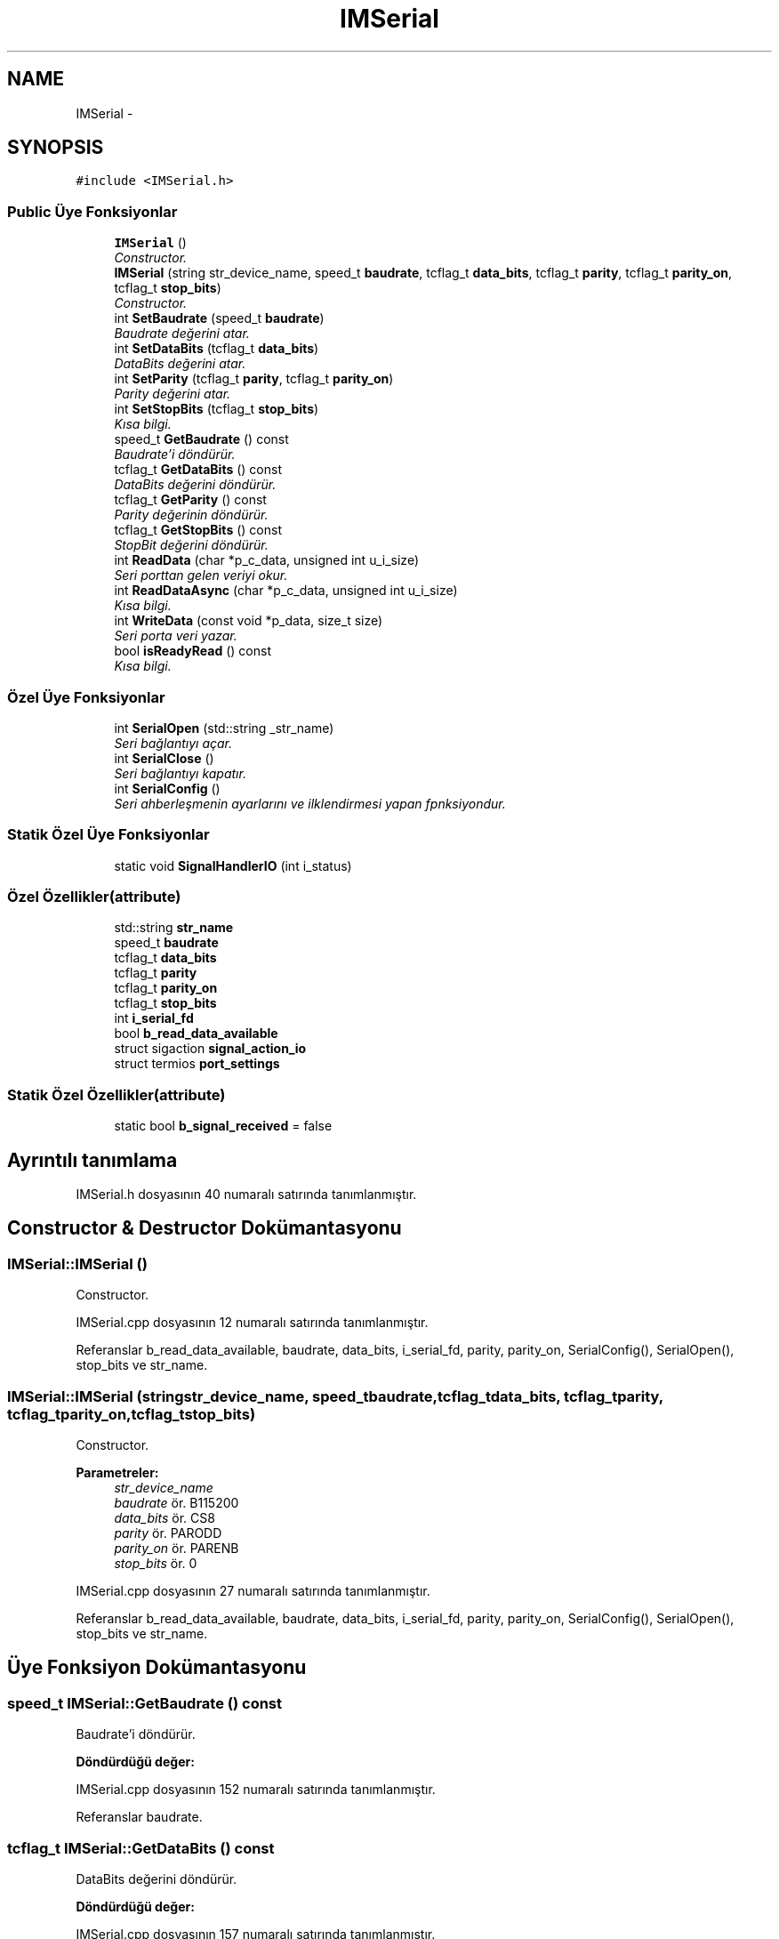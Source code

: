 .TH "IMSerial" 3 "Per Tem 9 2015" "evarobot library" \" -*- nroff -*-
.ad l
.nh
.SH NAME
IMSerial \- 
.SH SYNOPSIS
.br
.PP
.PP
\fC#include <IMSerial\&.h>\fP
.SS "Public Üye Fonksiyonlar"

.in +1c
.ti -1c
.RI "\fBIMSerial\fP ()"
.br
.RI "\fIConstructor\&. \fP"
.ti -1c
.RI "\fBIMSerial\fP (string str_device_name, speed_t \fBbaudrate\fP, tcflag_t \fBdata_bits\fP, tcflag_t \fBparity\fP, tcflag_t \fBparity_on\fP, tcflag_t \fBstop_bits\fP)"
.br
.RI "\fIConstructor\&. \fP"
.ti -1c
.RI "int \fBSetBaudrate\fP (speed_t \fBbaudrate\fP)"
.br
.RI "\fIBaudrate değerini atar\&. \fP"
.ti -1c
.RI "int \fBSetDataBits\fP (tcflag_t \fBdata_bits\fP)"
.br
.RI "\fIDataBits değerini atar\&. \fP"
.ti -1c
.RI "int \fBSetParity\fP (tcflag_t \fBparity\fP, tcflag_t \fBparity_on\fP)"
.br
.RI "\fIParity değerini atar\&. \fP"
.ti -1c
.RI "int \fBSetStopBits\fP (tcflag_t \fBstop_bits\fP)"
.br
.RI "\fIKısa bilgi\&. \fP"
.ti -1c
.RI "speed_t \fBGetBaudrate\fP () const "
.br
.RI "\fIBaudrate'i döndürür\&. \fP"
.ti -1c
.RI "tcflag_t \fBGetDataBits\fP () const "
.br
.RI "\fIDataBits değerini döndürür\&. \fP"
.ti -1c
.RI "tcflag_t \fBGetParity\fP () const "
.br
.RI "\fIParity değerinin döndürür\&. \fP"
.ti -1c
.RI "tcflag_t \fBGetStopBits\fP () const "
.br
.RI "\fIStopBit değerini döndürür\&. \fP"
.ti -1c
.RI "int \fBReadData\fP (char *p_c_data, unsigned int u_i_size)"
.br
.RI "\fISeri porttan gelen veriyi okur\&. \fP"
.ti -1c
.RI "int \fBReadDataAsync\fP (char *p_c_data, unsigned int u_i_size)"
.br
.RI "\fIKısa bilgi\&. \fP"
.ti -1c
.RI "int \fBWriteData\fP (const void *p_data, size_t size)"
.br
.RI "\fISeri porta veri yazar\&. \fP"
.ti -1c
.RI "bool \fBisReadyRead\fP () const "
.br
.RI "\fIKısa bilgi\&. \fP"
.in -1c
.SS "Özel Üye Fonksiyonlar"

.in +1c
.ti -1c
.RI "int \fBSerialOpen\fP (std::string _str_name)"
.br
.RI "\fISeri bağlantıyı açar\&. \fP"
.ti -1c
.RI "int \fBSerialClose\fP ()"
.br
.RI "\fISeri bağlantıyı kapatır\&. \fP"
.ti -1c
.RI "int \fBSerialConfig\fP ()"
.br
.RI "\fISeri ahberleşmenin ayarlarını ve ilklendirmesi yapan fpnksiyondur\&. \fP"
.in -1c
.SS "Statik Özel Üye Fonksiyonlar"

.in +1c
.ti -1c
.RI "static void \fBSignalHandlerIO\fP (int i_status)"
.br
.in -1c
.SS "Özel Özellikler(attribute)"

.in +1c
.ti -1c
.RI "std::string \fBstr_name\fP"
.br
.ti -1c
.RI "speed_t \fBbaudrate\fP"
.br
.ti -1c
.RI "tcflag_t \fBdata_bits\fP"
.br
.ti -1c
.RI "tcflag_t \fBparity\fP"
.br
.ti -1c
.RI "tcflag_t \fBparity_on\fP"
.br
.ti -1c
.RI "tcflag_t \fBstop_bits\fP"
.br
.ti -1c
.RI "int \fBi_serial_fd\fP"
.br
.ti -1c
.RI "bool \fBb_read_data_available\fP"
.br
.ti -1c
.RI "struct sigaction \fBsignal_action_io\fP"
.br
.ti -1c
.RI "struct termios \fBport_settings\fP"
.br
.in -1c
.SS "Statik Özel Özellikler(attribute)"

.in +1c
.ti -1c
.RI "static bool \fBb_signal_received\fP = false"
.br
.in -1c
.SH "Ayrıntılı tanımlama"
.PP 
IMSerial\&.h dosyasının 40 numaralı satırında tanımlanmıştır\&.
.SH "Constructor & Destructor Dokümantasyonu"
.PP 
.SS "IMSerial::IMSerial ()"

.PP
Constructor\&. 
.PP
IMSerial\&.cpp dosyasının 12 numaralı satırında tanımlanmıştır\&.
.PP
Referanslar b_read_data_available, baudrate, data_bits, i_serial_fd, parity, parity_on, SerialConfig(), SerialOpen(), stop_bits ve str_name\&.
.SS "IMSerial::IMSerial (stringstr_device_name, speed_tbaudrate, tcflag_tdata_bits, tcflag_tparity, tcflag_tparity_on, tcflag_tstop_bits)"

.PP
Constructor\&. 
.PP
\fBParametreler:\fP
.RS 4
\fIstr_device_name\fP 
.br
\fIbaudrate\fP ör\&. B115200 
.br
\fIdata_bits\fP ör\&. CS8 
.br
\fIparity\fP ör\&. PARODD 
.br
\fIparity_on\fP ör\&. PARENB 
.br
\fIstop_bits\fP ör\&. 0 
.RE
.PP

.PP
IMSerial\&.cpp dosyasının 27 numaralı satırında tanımlanmıştır\&.
.PP
Referanslar b_read_data_available, baudrate, data_bits, i_serial_fd, parity, parity_on, SerialConfig(), SerialOpen(), stop_bits ve str_name\&.
.SH "Üye Fonksiyon Dokümantasyonu"
.PP 
.SS "speed_t IMSerial::GetBaudrate () const"

.PP
Baudrate'i döndürür\&. 
.PP
\fBDöndürdüğü değer:\fP
.RS 4

.RE
.PP

.PP
IMSerial\&.cpp dosyasının 152 numaralı satırında tanımlanmıştır\&.
.PP
Referanslar baudrate\&.
.SS "tcflag_t IMSerial::GetDataBits () const"

.PP
DataBits değerini döndürür\&. 
.PP
\fBDöndürdüğü değer:\fP
.RS 4

.RE
.PP

.PP
IMSerial\&.cpp dosyasının 157 numaralı satırında tanımlanmıştır\&.
.PP
Referanslar data_bits\&.
.SS "tcflag_t IMSerial::GetParity () const"

.PP
Parity değerinin döndürür\&. 
.PP
\fBDöndürdüğü değer:\fP
.RS 4

.RE
.PP

.PP
IMSerial\&.cpp dosyasının 162 numaralı satırında tanımlanmıştır\&.
.PP
Referanslar parity\&.
.SS "tcflag_t IMSerial::GetStopBits () const"

.PP
StopBit değerini döndürür\&. 
.PP
\fBDöndürdüğü değer:\fP
.RS 4

.RE
.PP

.PP
IMSerial\&.cpp dosyasının 167 numaralı satırında tanımlanmıştır\&.
.PP
Referanslar stop_bits\&.
.SS "bool IMSerial::isReadyRead () const"

.PP
Kısa bilgi\&. Detaylı bilgi 
.PP
\fBParametreler:\fP
.RS 4
\fIi_channel_no\fP 
.RE
.PP
\fBDöndürdüğü değer:\fP
.RS 4
.RE
.PP

.PP
IMSerial\&.cpp dosyasının 243 numaralı satırında tanımlanmıştır\&.
.PP
Referanslar b_signal_received\&.
.PP
Referans veren ReadDataAsync() ve IMUM6::StoreData()\&.
.SS "int IMSerial::ReadData (char *p_c_data, unsigned intu_i_size)"

.PP
Seri porttan gelen veriyi okur\&. 
.PP
\fBParametreler:\fP
.RS 4
\fI*\fP p_c_data okunan veri 
.br
\fIu_i_size\fP okunacak veri boyutu 
.RE
.PP
\fBDöndürdüğü değer:\fP
.RS 4
.RE
.PP

.PP
IMSerial\&.cpp dosyasının 172 numaralı satırında tanımlanmıştır\&.
.PP
Referanslar b_signal_received ve i_serial_fd\&.
.PP
Referans veren ReadDataAsync() ve IMUM6::StoreData()\&.
.SS "int IMSerial::ReadDataAsync (char *p_c_data, unsigned intu_i_size)"

.PP
Kısa bilgi\&. Detaylı bilgi 
.PP
\fBParametreler:\fP
.RS 4
\fIi_channel_no\fP 
.RE
.PP
\fBDöndürdüğü değer:\fP
.RS 4
.RE
.PP

.PP
IMSerial\&.cpp dosyasının 199 numaralı satırında tanımlanmıştır\&.
.PP
Referanslar isReadyRead() ve ReadData()\&.
.SS "int IMSerial::SerialClose ()\fC [private]\fP"

.PP
Seri bağlantıyı kapatır\&. 
.PP
\fBDöndürdüğü değer:\fP
.RS 4

.RE
.PP

.PP
IMSerial\&.cpp dosyasının 264 numaralı satırında tanımlanmıştır\&.
.PP
Referanslar i_serial_fd\&.
.SS "int IMSerial::SerialConfig ()\fC [private]\fP"

.PP
Seri ahberleşmenin ayarlarını ve ilklendirmesi yapan fpnksiyondur\&. 
.PP
\fBDöndürdüğü değer:\fP
.RS 4

.RE
.PP

.PP
IMSerial\&.cpp dosyasının 282 numaralı satırında tanımlanmıştır\&.
.PP
Referanslar baudrate, data_bits, i_serial_fd, parity, parity_on, port_settings, signal_action_io, SignalHandlerIO() ve stop_bits\&.
.PP
Referans veren IMSerial()\&.
.SS "int IMSerial::SerialOpen (std::string_str_name)\fC [private]\fP"

.PP
Seri bağlantıyı açar\&. 
.PP
\fBParametreler:\fP
.RS 4
\fI_str_name\fP seri sürücünün adı 
.RE
.PP
\fBDöndürdüğü değer:\fP
.RS 4
.RE
.PP

.PP
IMSerial\&.cpp dosyasının 249 numaralı satırında tanımlanmıştır\&.
.PP
Referanslar i_serial_fd\&.
.PP
Referans veren IMSerial()\&.
.SS "int IMSerial::SetBaudrate (speed_tbaudrate)"

.PP
Baudrate değerini atar\&. 
.PP
\fBParametreler:\fP
.RS 4
\fIbaudrate\fP ör\&. B115200 
.RE
.PP
\fBDöndürdüğü değer:\fP
.RS 4
.RE
.PP

.PP
IMSerial\&.cpp dosyasının 43 numaralı satırında tanımlanmıştır\&.
.PP
Referanslar i_serial_fd ve port_settings\&.
.SS "int IMSerial::SetDataBits (tcflag_tdata_bits)"

.PP
DataBits değerini atar\&. 
.PP
\fBParametreler:\fP
.RS 4
\fIdata_bits\fP ör\&. CS8 
.RE
.PP
\fBDöndürdüğü değer:\fP
.RS 4
.RE
.PP

.PP
IMSerial\&.cpp dosyasının 70 numaralı satırında tanımlanmıştır\&.
.PP
Referanslar baudrate, data_bits, i_serial_fd, parity, parity_on, port_settings ve stop_bits\&.
.SS "int IMSerial::SetParity (tcflag_tparity, tcflag_tparity_on)"

.PP
Parity değerini atar\&. 
.PP
\fBParametreler:\fP
.RS 4
\fIparity\fP ör\&. PARODD 
.br
\fIparity_on\fP ör\&. PARENB 
.RE
.PP
\fBDöndürdüğü değer:\fP
.RS 4
.RE
.PP

.PP
IMSerial\&.cpp dosyasının 97 numaralı satırında tanımlanmıştır\&.
.PP
Referanslar baudrate, data_bits, i_serial_fd, parity, parity_on, port_settings ve stop_bits\&.
.SS "int IMSerial::SetStopBits (tcflag_tstop_bits)"

.PP
Kısa bilgi\&. Detaylı bilgi 
.PP
\fBParametreler:\fP
.RS 4
\fIi_channel_no\fP 
.RE
.PP
\fBDöndürdüğü değer:\fP
.RS 4
.RE
.PP

.PP
IMSerial\&.cpp dosyasının 125 numaralı satırında tanımlanmıştır\&.
.PP
Referanslar baudrate, data_bits, i_serial_fd, parity, parity_on, port_settings ve stop_bits\&.
.SS "void IMSerial::SignalHandlerIO (inti_status)\fC [static]\fP, \fC [private]\fP"

.PP
\fBDöndürdüğü değer:\fP
.RS 4

.RE
.PP

.PP
IMSerial\&.cpp dosyasının 331 numaralı satırında tanımlanmıştır\&.
.PP
Referanslar b_signal_received\&.
.PP
Referans veren SerialConfig()\&.
.SS "int IMSerial::WriteData (const void *p_data, size_tsize)"

.PP
Seri porta veri yazar\&. 
.PP
\fBParametreler:\fP
.RS 4
\fI*\fP p_c_data yazılacak veri 
.br
\fIu_i_size\fP yazılacak veri boyutu 
.RE
.PP
\fBDöndürdüğü değer:\fP
.RS 4
.RE
.PP

.PP
IMSerial\&.cpp dosyasının 228 numaralı satırında tanımlanmıştır\&.
.PP
Referanslar i_serial_fd\&.
.PP
Referans veren IMUM6::SetCommand() ve IMUM6::SetRegister32bitValue()\&.
.SH "Üye Veri Dokümantasyonu"
.PP 
.SS "bool IMSerial::b_read_data_available\fC [private]\fP"

.PP
IMSerial\&.h dosyasının 352 numaralı satırında tanımlanmıştır\&.
.PP
Referans veren IMSerial()\&.
.SS "bool IMSerial::b_signal_received = false\fC [static]\fP, \fC [private]\fP"

.PP
IMSerial\&.h dosyasının 357 numaralı satırında tanımlanmıştır\&.
.PP
Referans veren isReadyRead(), ReadData() ve SignalHandlerIO()\&.
.SS "speed_t IMSerial::baudrate\fC [private]\fP"

.PP
IMSerial\&.h dosyasının 344 numaralı satırında tanımlanmıştır\&.
.PP
Referans veren GetBaudrate(), IMSerial(), SerialConfig(), SetDataBits(), SetParity() ve SetStopBits()\&.
.SS "tcflag_t IMSerial::data_bits\fC [private]\fP"

.PP
IMSerial\&.h dosyasının 345 numaralı satırında tanımlanmıştır\&.
.PP
Referans veren GetDataBits(), IMSerial(), SerialConfig(), SetDataBits(), SetParity() ve SetStopBits()\&.
.SS "int IMSerial::i_serial_fd\fC [private]\fP"

.PP
IMSerial\&.h dosyasının 350 numaralı satırında tanımlanmıştır\&.
.PP
Referans veren IMSerial(), ReadData(), SerialClose(), SerialConfig(), SerialOpen(), SetBaudrate(), SetDataBits(), SetParity(), SetStopBits() ve WriteData()\&.
.SS "tcflag_t IMSerial::parity\fC [private]\fP"

.PP
IMSerial\&.h dosyasının 346 numaralı satırında tanımlanmıştır\&.
.PP
Referans veren GetParity(), IMSerial(), SerialConfig(), SetDataBits(), SetParity() ve SetStopBits()\&.
.SS "tcflag_t IMSerial::parity_on\fC [private]\fP"

.PP
IMSerial\&.h dosyasının 347 numaralı satırında tanımlanmıştır\&.
.PP
Referans veren IMSerial(), SerialConfig(), SetDataBits(), SetParity() ve SetStopBits()\&.
.SS "struct termios IMSerial::port_settings\fC [private]\fP"

.PP
IMSerial\&.h dosyasının 355 numaralı satırında tanımlanmıştır\&.
.PP
Referans veren SerialConfig(), SetBaudrate(), SetDataBits(), SetParity() ve SetStopBits()\&.
.SS "struct sigaction IMSerial::signal_action_io\fC [private]\fP"

.PP
IMSerial\&.h dosyasının 354 numaralı satırında tanımlanmıştır\&.
.PP
Referans veren SerialConfig()\&.
.SS "tcflag_t IMSerial::stop_bits\fC [private]\fP"

.PP
IMSerial\&.h dosyasının 348 numaralı satırında tanımlanmıştır\&.
.PP
Referans veren GetStopBits(), IMSerial(), SerialConfig(), SetDataBits(), SetParity() ve SetStopBits()\&.
.SS "std::string IMSerial::str_name\fC [private]\fP"

.PP
IMSerial\&.h dosyasının 343 numaralı satırında tanımlanmıştır\&.
.PP
Referans veren IMSerial()\&.

.SH "Yazar"
.PP 
Doxygen tarafındanevarobot library için kaynak koddan otomatik üretilmiştir\&.
